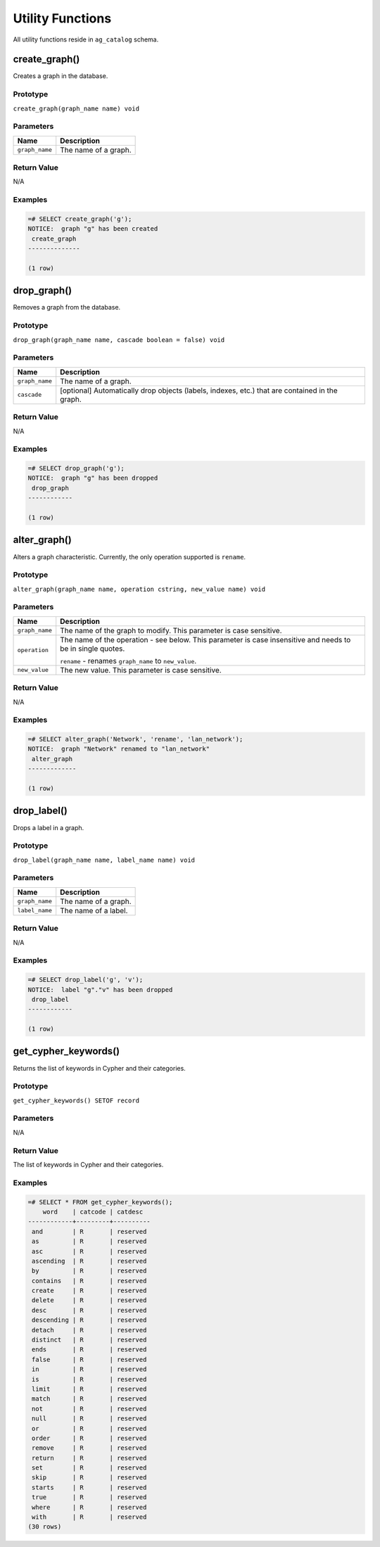 .. Licensed to the Apache Software Foundation (ASF) under one
   or more contributor license agreements.  See the NOTICE file
   distributed with this work for additional information
   regarding copyright ownership.  The ASF licenses this file
   to you under the Apache License, Version 2.0 (the
   "License"); you may not use this file except in compliance
   with the License.  You may obtain a copy of the License at

       http://www.apache.org/licenses/LICENSE-2.0

   Unless required by applicable law or agreed to in writing,
   software distributed under the License is distributed on an
   "AS IS" BASIS, WITHOUT WARRANTIES OR CONDITIONS OF ANY
   KIND, either express or implied.  See the License for the
   specific language governing permissions and limitations
   under the License.

Utility Functions
=================

All utility functions reside in ``ag_catalog`` schema.

create_graph()
--------------

Creates a graph in the database.

Prototype
~~~~~~~~~

``create_graph(graph_name name) void``

Parameters
~~~~~~~~~~

+----------------+----------------------+
| Name           | Description          |
+================+======================+
| ``graph_name`` | The name of a graph. |
+----------------+----------------------+

Return Value
~~~~~~~~~~~~

N/A

Examples
~~~~~~~~

.. code-block:: psql

  =# SELECT create_graph('g');
  NOTICE:  graph "g" has been created
   create_graph
  --------------
  
  (1 row)

drop_graph()
------------

Removes a graph from the database.

Prototype
~~~~~~~~~

``drop_graph(graph_name name, cascade boolean = false) void``

Parameters
~~~~~~~~~~

+----------------+---------------------------------------------------------+
| Name           | Description                                             |
+================+=========================================================+
| ``graph_name`` | The name of a graph.                                    |
+----------------+---------------------------------------------------------+
| ``cascade``    | [optional] Automatically drop objects (labels, indexes, |
|                | etc.) that are contained in the graph.                  |
+----------------+---------------------------------------------------------+

Return Value
~~~~~~~~~~~~

N/A

Examples
~~~~~~~~

.. code-block:: psql

  =# SELECT drop_graph('g');
  NOTICE:  graph "g" has been dropped
   drop_graph
  ------------
  
  (1 row)

alter_graph()
-------------

Alters a graph characteristic. Currently, the only operation supported is ``rename``.

Prototype
~~~~~~~~~

``alter_graph(graph_name name, operation cstring, new_value name) void``

Parameters
~~~~~~~~~~

+----------------+---------------------------------------------------------+
| Name           | Description                                             |
+================+=========================================================+
| ``graph_name`` | The name of the graph to modify. This parameter is case |
|                | sensitive.                                              |
+----------------+---------------------------------------------------------+
| ``operation``  | The name of the operation - see below. This parameter   |
|                | is case insensitive and needs to be in single quotes.   |
|                |                                                         |
|                | ``rename`` - renames ``graph_name`` to ``new_value``.   |
+----------------+---------------------------------------------------------+
| ``new_value``  | The new value. This parameter is case sensitive.        |
+----------------+---------------------------------------------------------+

Return Value
~~~~~~~~~~~~

N/A

Examples
~~~~~~~~

.. code-block:: psql

  =# SELECT alter_graph('Network', 'rename', 'lan_network');
  NOTICE:  graph "Network" renamed to "lan_network"
   alter_graph
  -------------
  
  (1 row)

drop_label()
------------

Drops a label in a graph.

Prototype
~~~~~~~~~

``drop_label(graph_name name, label_name name) void``

Parameters
~~~~~~~~~~

+----------------+----------------------+
| Name           | Description          |
+================+======================+
| ``graph_name`` | The name of a graph. |
+----------------+----------------------+
| ``label_name`` | The name of a label. |
+----------------+----------------------+

Return Value
~~~~~~~~~~~~

N/A

Examples
~~~~~~~~

.. code-block:: psql

  =# SELECT drop_label('g', 'v');
  NOTICE:  label "g"."v" has been dropped
   drop_label
  ------------
  
  (1 row)

.. _get_cypher_keywords:

get_cypher_keywords()
---------------------

Returns the list of keywords in Cypher and their categories.

Prototype
~~~~~~~~~

``get_cypher_keywords() SETOF record``

Parameters
~~~~~~~~~~

N/A

Return Value
~~~~~~~~~~~~

The list of keywords in Cypher and their categories.

Examples
~~~~~~~~

.. code-block:: psql

  =# SELECT * FROM get_cypher_keywords();
      word    | catcode | catdesc
  ------------+---------+----------
   and        | R       | reserved
   as         | R       | reserved
   asc        | R       | reserved
   ascending  | R       | reserved
   by         | R       | reserved
   contains   | R       | reserved
   create     | R       | reserved
   delete     | R       | reserved
   desc       | R       | reserved
   descending | R       | reserved
   detach     | R       | reserved
   distinct   | R       | reserved
   ends       | R       | reserved
   false      | R       | reserved
   in         | R       | reserved
   is         | R       | reserved
   limit      | R       | reserved
   match      | R       | reserved
   not        | R       | reserved
   null       | R       | reserved
   or         | R       | reserved
   order      | R       | reserved
   remove     | R       | reserved
   return     | R       | reserved
   set        | R       | reserved
   skip       | R       | reserved
   starts     | R       | reserved
   true       | R       | reserved
   where      | R       | reserved
   with       | R       | reserved
  (30 rows)
